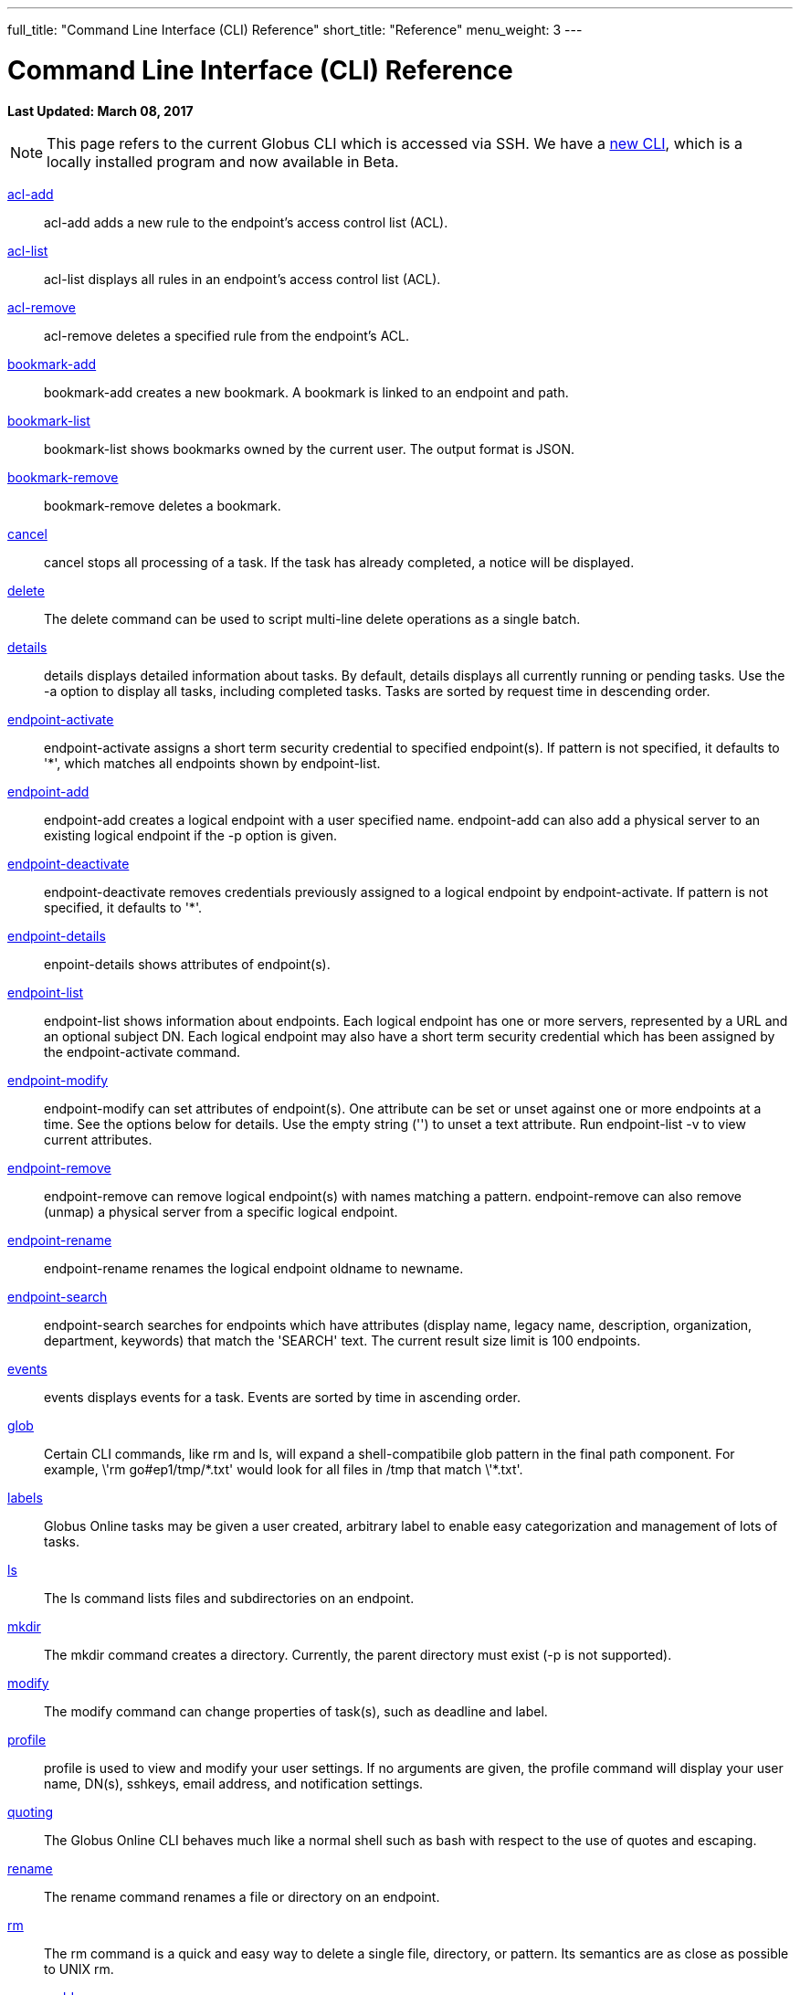 ---
full_title: "Command Line Interface (CLI) Reference"
short_title: "Reference"
menu_weight: 3
---

= Command Line Interface (CLI) Reference
:imagesdir: .
:revdate: March 08, 2017

[doc-info]*Last Updated: {revdate}*

NOTE: This page refers to the current Globus CLI which is accessed via SSH. We have a link:https://globus.github.io/globus-cli/[new CLI], which is a locally installed program and now available in Beta.

link:acl-add[acl-add]::
acl-add adds a new rule to the endpoint’s access control list (ACL).

link:acl-list[acl-list]::
acl-list displays all rules in an endpoint’s access control list (ACL).

link:acl-remove[acl-remove]::
acl-remove deletes a specified rule from the endpoint’s ACL.

link:bookmark-add[bookmark-add]::
bookmark-add creates a new bookmark.  A bookmark is linked to an endpoint and path.

link:bookmark-list[bookmark-list]::
bookmark-list shows bookmarks owned by the current user.  The output format is JSON.

link:bookmark-remove[bookmark-remove]::
bookmark-remove deletes a bookmark. 

link:cancel[cancel]::
cancel stops all processing of a task. If the task has already completed, a notice will be displayed.

link:delete[delete]::
The delete command can be used to script multi-line delete operations as a single batch.

link:details[details]::
details displays detailed information about tasks. By default, details displays all currently running or pending tasks. Use the -a option to display all tasks, including completed tasks. Tasks are sorted by request time in descending order.

link:endpoint-activate[endpoint-activate]::
endpoint-activate assigns a short term security credential to specified endpoint(s). If pattern is not specified, it defaults to '*', which matches all endpoints shown by endpoint-list.

link:endpoint-add[endpoint-add]::
endpoint-add creates a logical endpoint with a user specified name. endpoint-add can also add a physical server to an existing logical endpoint if the -p option is given.

link:endpoint-deactivate[endpoint-deactivate]::
endpoint-deactivate removes credentials previously assigned to a logical endpoint by endpoint-activate. If pattern is not specified, it defaults to '*'.

link:endpoint-details[endpoint-details]::
enpoint-details shows attributes of endpoint(s).

link:endpoint-list[endpoint-list]::
endpoint-list shows information about endpoints. Each logical endpoint has one or more servers, represented by a URL and an optional subject DN. Each logical endpoint may also have a short term security credential which has been assigned by the endpoint-activate command.

link:endpoint-modify[endpoint-modify]::
endpoint-modify can set attributes of endpoint(s). One attribute can be set or unset against one or more endpoints at a time. See the options below for details. Use the empty string ('') to unset a text attribute. Run endpoint-list -v to view current attributes.

link:endpoint-remove[endpoint-remove]::
endpoint-remove can remove logical endpoint(s) with names matching a pattern. endpoint-remove can also remove (unmap) a physical server from a specific logical endpoint.

link:endpoint-rename[endpoint-rename]::
endpoint-rename renames the logical endpoint oldname to newname.

link:endpoint-search[endpoint-search]::
endpoint-search searches for endpoints which have attributes (display name, legacy name, description, organization, department, keywords) that match the 'SEARCH' text.  The current result size limit is 100 endpoints.

link:events[events]::
events displays events for a task. Events are sorted by time in ascending order.

link:glob[glob]::
Certain CLI commands, like rm and ls, will expand a shell-compatibile glob pattern in the final path component. For example, \'rm go#ep1/tmp/\*.txt' would look for all files in /tmp that match \'*.txt'.

link:labels[labels]::
Globus Online tasks may be given a user created, arbitrary label to enable easy categorization and management of lots of tasks.

link:ls[ls]::
The ls command lists files and subdirectories on an endpoint.

link:mkdir[mkdir]::
The mkdir command creates a directory. Currently, the parent directory must exist (-p is not supported).

link:modify[modify]::
The modify command can change properties of task(s), such as deadline and label.

link:profile[profile]::
profile is used to view and modify your user settings. If no arguments are given, the profile command will display your user name, DN(s), sshkeys, email address, and notification settings.

link:quoting[quoting]::
The Globus Online CLI behaves much like a normal shell such as bash with respect to the use of quotes and escaping.

link:rename[rename]::
The rename command renames a file or directory on an endpoint.

link:rm[rm]::
The rm command is a quick and easy way to delete a single file, directory, or pattern. Its semantics are as close as possible to UNIX rm.

link:server-add[server-add]::
server-add adds a server to an existing endpoint.

link:server-list[server-list]::
server-list displays all servers for an endpoint.

link:server-remove[server-remove]::
server-remove removes a server from an endpoint.

link:status[status]::
status displays basic information about tasks. By default, all pending (ACTIVE or INACTIVE) tasks are shown. If the -a option is given, status displays all tasks, including completed tasks. Tasks are sorted by request time in descending order.

link:transfer[transfer]::
transfer creates a task that copies files and/or directories between endpoints. If multiple input lines are given over stdin, all lines must have the same source and destination endpoint.

link:versions[versions]::
versions displays a list of service / version strings that are supported by the server. A specific version can be requested for a command or a shell by using the v=VERSION:USER_AGENT prefix when running a command or starting the interactive shell. If the server does not support the requested version, the command will fail and an error message will be displayed.

link:wait[wait]::
wait will wait until a task completes successfully, is canceled, or expires.
